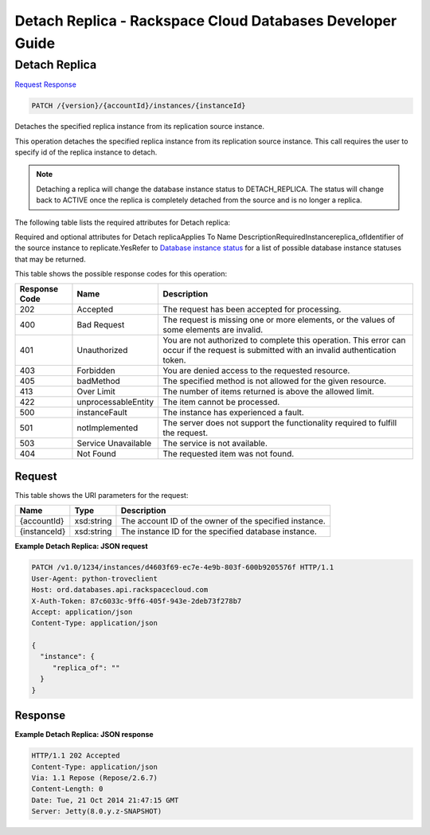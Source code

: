
.. THIS OUTPUT IS GENERATED FROM THE WADL. DO NOT EDIT.

=============================================================================
Detach Replica -  Rackspace Cloud Databases Developer Guide
=============================================================================

Detach Replica
~~~~~~~~~~~~~~~~~~~~~~~~~

`Request <patch-detach-replica-version-accountid-instances-instanceid.html#request>`__
`Response <patch-detach-replica-version-accountid-instances-instanceid.html#response>`__

.. code::

    PATCH /{version}/{accountId}/instances/{instanceId}

Detaches the specified replica instance from its replication source instance.

This operation detaches the specified replica instance from its replication source instance. This call requires the user to specify id of the replica instance to detach.

.. note::
   Detaching a replica will change the database instance status to DETACH_REPLICA. The status will change back to ACTIVE once the replica is completely detached from the source and is no longer a replica.
   
   

The following table lists the required attributes for Detach replica:

Required and optional attributes for Detach replicaApplies To Name DescriptionRequiredInstancereplica_ofIdentifier of the source instance to replicate.YesRefer to `Database instance status <http://docs.rackspace.com/cdb/api/v1.0/cdb-devguide/content/database_instance_status.html>`__ for a list of possible database instance statuses that may be returned.



This table shows the possible response codes for this operation:


+--------------------------+-------------------------+-------------------------+
|Response Code             |Name                     |Description              |
+==========================+=========================+=========================+
|202                       |Accepted                 |The request has been     |
|                          |                         |accepted for processing. |
+--------------------------+-------------------------+-------------------------+
|400                       |Bad Request              |The request is missing   |
|                          |                         |one or more elements, or |
|                          |                         |the values of some       |
|                          |                         |elements are invalid.    |
+--------------------------+-------------------------+-------------------------+
|401                       |Unauthorized             |You are not authorized   |
|                          |                         |to complete this         |
|                          |                         |operation. This error    |
|                          |                         |can occur if the request |
|                          |                         |is submitted with an     |
|                          |                         |invalid authentication   |
|                          |                         |token.                   |
+--------------------------+-------------------------+-------------------------+
|403                       |Forbidden                |You are denied access to |
|                          |                         |the requested resource.  |
+--------------------------+-------------------------+-------------------------+
|405                       |badMethod                |The specified method is  |
|                          |                         |not allowed for the      |
|                          |                         |given resource.          |
+--------------------------+-------------------------+-------------------------+
|413                       |Over Limit               |The number of items      |
|                          |                         |returned is above the    |
|                          |                         |allowed limit.           |
+--------------------------+-------------------------+-------------------------+
|422                       |unprocessableEntity      |The item cannot be       |
|                          |                         |processed.               |
+--------------------------+-------------------------+-------------------------+
|500                       |instanceFault            |The instance has         |
|                          |                         |experienced a fault.     |
+--------------------------+-------------------------+-------------------------+
|501                       |notImplemented           |The server does not      |
|                          |                         |support the              |
|                          |                         |functionality required   |
|                          |                         |to fulfill the request.  |
+--------------------------+-------------------------+-------------------------+
|503                       |Service Unavailable      |The service is not       |
|                          |                         |available.               |
+--------------------------+-------------------------+-------------------------+
|404                       |Not Found                |The requested item was   |
|                          |                         |not found.               |
+--------------------------+-------------------------+-------------------------+


Request
^^^^^^^^^^^^^^^^^

This table shows the URI parameters for the request:

+--------------------------+-------------------------+-------------------------+
|Name                      |Type                     |Description              |
+==========================+=========================+=========================+
|{accountId}               |xsd:string               |The account ID of the    |
|                          |                         |owner of the specified   |
|                          |                         |instance.                |
+--------------------------+-------------------------+-------------------------+
|{instanceId}              |xsd:string               |The instance ID for the  |
|                          |                         |specified database       |
|                          |                         |instance.                |
+--------------------------+-------------------------+-------------------------+








**Example Detach Replica: JSON request**


.. code::

    PATCH /v1.0/1234/instances/d4603f69-ec7e-4e9b-803f-600b9205576f HTTP/1.1
    User-Agent: python-troveclient
    Host: ord.databases.api.rackspacecloud.com
    X-Auth-Token: 87c6033c-9ff6-405f-943e-2deb73f278b7
    Accept: application/json
    Content-Type: application/json
    
    {
      "instance": {
         "replica_of": ""
      }
    }
    


Response
^^^^^^^^^^^^^^^^^^





**Example Detach Replica: JSON response**


.. code::

    
    HTTP/1.1 202 Accepted
    Content-Type: application/json
    Via: 1.1 Repose (Repose/2.6.7)
    Content-Length: 0
    Date: Tue, 21 Oct 2014 21:47:15 GMT
    Server: Jetty(8.0.y.z-SNAPSHOT)
    

